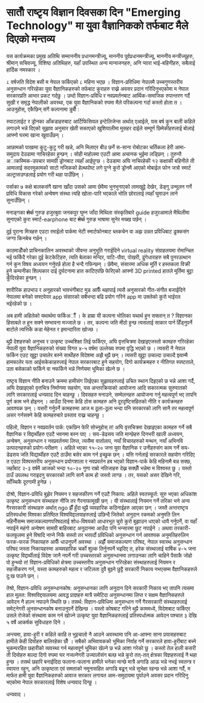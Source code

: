 #+BEGIN_COMMENT
.. title: Seventh National Science Day Speech
.. hidetitle: True
.. date: 2019-09-18 09:25:00 UTC+01:00
.. tags: 
.. category: 
.. link: 
.. description: 
.. type: text
#+END_COMMENT

* सातौँ राष्टृय विज्ञान दिवसका दिन "Emerging Technology" मा युवा वैज्ञानिकको तर्फबाट मैले दिएको मन्तव्य

यस कार्यक्रमका प्रमुख अतिथि सम्माननीय प्रधानमन्त्रीज्यू, माननीय पूर्वप्रधानमन्त्रीज्यू, माननीय मन्त्रीज्यूहरु, श्रीमान् सचिवज्यू, विशिष्ठ अतिथिहरु, यहाँ उपस्थित अन्य मान्यजनहरु, अनि प्यारा भाई-बहिनीहरु, सबैलाई हार्दिक नमस्कार ।

८ वर्षजति विदेश बसी म नेपाल फर्किएको ८ महिना भएछ । विज्ञान-प्रविधिमा नेपालमै उच्चगुणस्तरीय अनुसन्धान गरिरहेका युवा वैज्ञानिकहरुको तर्फबाट कुराहरु राख्ने अवसर प्रदान गरिदिनुभएकोमा म नेपाल सरकारप्रति आभार प्रकट गर्दछु । उम्दो विज्ञान-प्रविधि र नवप्रवर्तनबाट आर्थिक-समाजिक रुपान्तरण गर्दै सुखी र समृद्ध नेपालीको अवस्था, एक युवा वैज्ञानिकको रुपमा मैले परिकल्पना गर्दा कस्तो होला त । आउनुहोस्, एकैछिन् संगै कल्पनामा डुबौँ :

स्याटलाईट र ड्रोनका आँकडाहरुबाट आर्टिफिसियल इन्टेलिजेन्स अर्थात् एआईले, यस बर्ष कुन बाली कहिले लगाउने भन्ने दिएको सुझाव अनुसार खेती सकाएको खुशियालीमा मुसहर दाईले सम्पूर्ण छिमेकीहरुलाई बोलाई आफ्नो घरमा खाना खुवाउँछन् ।

आछामको पाखामा कुटु-कुटु गरी खन्ने, अनि मिलाएर बीउ छर्ने स-साना रोबोटका चर्तिकला हेरी आमा-समुदाय देउडामा नाचिरहेका हुन्छन् । सोही माहोलमा एउटी आमा अचानक भुईमा लड्छिन् । तुरुन्तै अाकस्मिक-उपचार सामग्री ड्रोनबाट त्यहाँ आईपुग्छ । देउडामा अघि नाचिरहेकी १२ कक्षाकी बहिनीले ती आमालाई सदरमुकामको साटो नजिकको हेल्थपोष्ट लगे पुग्ने कुरो ड्रोनमै आएको मोबाईल फोन जत्रो स्मार्ट अल्ट्रासउण्डलाई प्रयोग गरी थहा पाउँछिन् ।

पर्साका ७ कक्षे बालकसंगै खाना खाँदा उसको आमा छेवैमा भुनभुनाएको लामखुट्टे देखेर, डेङ्गु उन्मूलन गर्ने प्रविधि विकास गरेको अन्वेषण संस्था त्यहि खोला-पारि भएकाले भोलि छोरालाई त्यहाँ घुमाउन लाने सुनाउँछिन् ।

मनाङ्गका +शेर्पा+ गुरुङ हजुरबुवा जनकपुर घुम्न जाँदा मिथिला संस्कृतिबारे guide हजुरआमाले मैथिलीमा सुनाएको कुरा स्मार्ट-earphone बाट +शेर्पा+ गुरुङ भाषामा सुनेर मख्ख पर्छन् । 

दुई पुराना मित्रहरु एउटा रमाईलो पार्कमा भेटी स्मार्टफोनबाट ब्लकचेन वा अझ उन्नत प्रविधिबाट ढुक्कसंग जग्गा किनबेच गर्छन् । 

काठमाडौँको प्राचिनकालिन अवस्थाको जीवन्त अनुभूति गराईदिने virtual reality संग्राहलयमा रोमान्चित भई फर्किदै गरेका दुई केटकेटिहरु, त्यति बेलाका मन्दिर, पाटि-पौवा, पोखरी, ढुंगेधाराहरु सबै पुनरउत्थान गर्न कुन विषय अध्ययन गर्नुपर्छ होला है भन्दै गफिन्छन् । छेवैमा, संसारमा अधिक मूर्ति र हस्तकला विक्री हुने कम्पनीका शिल्पकार दाई दुर्घटनामा हात काटिएपछि फेरिएको आफ्नो 3D printed हातले मूर्तिमा बुट्टा कुँदिरहेका हुन्छन् ।

शारीरिक हाउभाउ र अनुहारको भावभंगीबाट मुड आफैँ थहापाई त्यसै अनुसारको गीत-संगीत बजाईदिने नेपालमा बनेको सफ्टवेयर app संसारको सबैभन्दा बढि प्रयोग गरिने app मा उक्लेको कुरो भाईरल भईरहेको छ ।

अब हामी अहिलेको यथार्थमा फर्किअौँ । के हाम्रा यी कल्पना भोलिका यथार्थ हुन सक्लान् त ? विज्ञानका हिसाबले त हुन सक्ने सम्भावना मज्जाले छ ।
तर, कल्पना जति मीठो हुन्छ त्यसलाई साकार पार्न हिँड्नुपर्ने बाटोले त्यत्तिकै कडा मेहेनत र इमान्दारिता खोज्छ ।

थुप्रै देशहरुको अनुभव र उत्कृष्ट उच्चशिक्षा लिई फर्किएर, अघि वृत्तचित्रमा देखाइएजस्तो कामहरु गरिरहेका नेपाली युवा वैज्ञानिकहरुको संख्या विगत ४-५ वर्षमा उल्लेख्य रुपमा वृद्धि भएको छ । त्यसरी नै नेपाल फर्किन एउट खुट्टा उचालेर बस्ने साथीहरु विदेशमा अझै थुप्रै छन् । त्यसरी खुट्टा उचाल्दा उचाल्दै झ्याम्मै हामफालेर यता आईसकेकाहरुलाई नेपाल सरकारबाट हुने सहयोग, दिगो कार्यक्रमहरु र नीतिगत स्पष्टताले, उता बसेकाको फर्किने वा नफर्किने भन्ने निर्णयमा भूमिका खेल्ने छ ।

राष्टृय विज्ञान नीति बनाउने क्रममा हामीसंग लिईएका सुझावहरुलाई उचित स्थान दिइएको छ भन्ने आशा गर्दै, अघि देखाइएको वृत्तचित्र निर्माणमा सहयोग, यस अन्तरक्रियाको आयोजना आदि सकारत्मक सुरुवातको लागि सरकारलाई धन्यवाद दिन चाहन्छु । दिवसहरु मनाउने, सम्मेलनहरु आयोजना गर्नु महत्वपूर्ण भए तापनि पूर्ण काम भने होइनन् । आउँदा दिनमा केहि ठोस कामहरु अनि दूरदृष्टिसहितको नीति र कार्यक्रमहरु आवश्यक छन् । यसरी गर्नुपर्ने कामहरुमा आज म ठूला-ठूला भन्दा पनि सरकारको लागि सानै तर महत्वपूर्ण असर गर्नसक्ने केहि कामहरुबारे प्रस्ताव राख्न चाहन्छु ।

पहिलो, विज्ञान र नवप्रवर्तन पार्क: एकछिन फेरि सोच्नुहोस् त! अघि वृत्तचित्रमा देखाइएका कामहरु गर्ने सबै वैज्ञानिक र विद्दार्थीहरु एउटै भवनमा बस्न पाए । सय-डेढसय जति मान्छेहरु दिनभरी खाली अध्ययन, अन्वेषण, अनुसन्धान र नवप्रवर्तनमा लिप्त, त्यसैमा वार्तालाप, नयाँ विचारहरुको मन्थन, नयाँ अभिनवि उत्पादनहरुको प्रयोग-परीक्षण । अहिले भएका १५-२० जना युवा वैज्ञानिक र उनीहरुसंग काम गर्ने सय-डेढसय जति विद्यार्थीहरु एउटै ठाउँमा बसेर काम गर्न इच्छुक छन् । यत्ति गर्नलाई सरकारले सहयोग गरिदिए त एउटा विश्वस्तरीय अनुसन्धान प्रयोगशाला र नवप्रवर्तन हब भएको विज्ञान-पार्क केहि महिनामै बन्न सक्छ, जहाँबाट २-३ वर्षमै आजको भन्दा १०-२० गुणा राम्रो नतिजाहरु देख्न सक्छौँ भन्नेमा म विश्वस्त छु । यस्तो ठाउँ उपलब्ध गराइदनु सरकारको लागि सानै काम हो जस्तो लाग्छ । तर, यसको असर देखिने गरि, साँच्चिकै दूरगामी हुनेछ ।

दोश्रो, विज्ञान-प्रविधि बुझेर नियमन र सहजकीरण गर्ने एउटै निकाय: अहिले स्वतस्फूर्त: सुरु भएका अधिकांश उत्कृष्ट अनुसन्धान संस्थाहरु नीजि तर गैरनाफामूखी छन् । यी संस्थालाई नियमन गर्ने तरिका भने अन्य गैरसरकारी संस्थाहरु अर्थात् ngo झैँ हुँदा थुप्रै व्यवहारिक कठिनाईहरु आएका छन् ।
जस्तै अन्तराष्टृय प्रतिस्पर्धामा विश्वका प्रतिष्ठित विश्वविद्दालयाहरुलाई उछिन्दै जितेको अनुदान रकमको अनुमति लिन महिनौँसम्म समाजकल्याणपरिषदलाई शोध-विषयको आधारभूत चुरो कुरो बुझाउन धाएको धायै गर्नुपर्ने,
वा यहाँ नपाईने महंगो अन्वेषण सामग्री बाहिरबाट अनुदानमा आउँदा पनि भन्सारमा छुट नपाईने । 
अथवा तरकारी-फलफूलमा हुने विषादि नाप्ने निकै सस्तो तर भरपर्दो प्रविधिको अनुसन्धान गर्न आवश्यक अनुमतिहरुलिन फरक-फरक निकायहरु आफैँ धाउनुपर्ने अवस्था ।
अझैँ समाजकल्याण परिषद, नेपाल स्वास्थ अनुसन्धान परिषद जस्ता निकायहरुमा अव्यवहारिक चर्को शुल्क तिर्नुनपर्ने भइदिए त, हरेक संस्थालाई वार्षिक ४-५ जना उत्कृष्ट विद्दार्थीलाई विदेश जानै नपर्ने गरी उच्चस्तरको अनुसन्धानमा लगाउनका लागि चाहिने पैसाकै जोहो पो हुन्थ्यो त!
विज्ञान-प्रविधिको क्षेत्रमा उच्चस्तरीय अनुसन्धान गरिरहेका संस्थाहरुलाई नियमन र सहजीकरण गर्न, यस्ता कामहरुको महत्व र जटिलता दुवै बुझ्ने छुट्टै सरकारी निकाय नभएसम्म वैज्ञानिकहरुले दु:ख पाउने छन् ।  

तेश्रो, विज्ञान-प्रविधि अनुसन्धानकोष: अनुसन्धानका लागि अनुदान दिने सरकारी निकाय भए तापनि त्यसमा हाल मूलत: विश्वविद्दयालयमा आवद्ध प्राज्ञहरु मात्रै समेटिदा अनुसन्धानमा लिप्त र सक्षम वैज्ञानिकहरुले आवेदन नै हाल्न नपाउने स्थिति छ। तसर्थ: विज्ञान-प्रविधिमा अनुसन्धान गर्ने गैरसरकारी संस्थाहरुलाई समेट्नेगरी अुनसन्धानकोष बनाउनुपर्ने देखिन्छ । यस्तो कोषबाट गरिने थुप्रै काममध्ये, विदेशबाट फर्किएर उसले रोजेको संस्थामा काम गर्न खोज्ने उत्कृष्ट युवा वैज्ञानिकहरुलाई प्रतिस्पर्धात्मक आवेदन पश्चात ३ देखि ५ वर्षे आकर्षक सुविधाहरु दिने ।

अन्त्यमा,
हावा-हुरी र कहिले काहि त भुइचालो नै आउने अवस्थामा पनि आ-आफ्ना साना प्रयासहरुबाट हामीले केही दियोहरु बालिरहेका छौँ । सबैको अभिवावकको भूमिका निर्वाह गर्ने सरकारले हावा-हुरीबाट बच्ने भुकम्परहित छहारीको व्यवस्था गर्न महत्वपूर्ण भूमिका खेल्ने छ भन्ने आशा गरेको छु । कस्तो तेल हाली कसरी ती दियोहरु बाल्दा दिगो रुपमा घर नजल्नेगरी उज्यालोसंग बल्छ भन्ने कुरो तत्-तत् क्षेत्रका विज्ञहरुलाई नै थहा हुन्छ । तसर्थ छहारि बनाईदिदा फलाना-फलाना हामीले भनेका मान्छे मात्रै अगाडि आऊ भन्ने नभई स्वतन्त्र र स्वायत्त रहून्, अनि उत्कृष्टता एवं समताको नमूनासहित अगाडि बढून् भन्ने सुभेक्षा रहन्छ भन्ने आशा गर्दै, म मार्फत हामी युवा वैज्ञानिकहरुको आवाज सरकार लगायत आम-समुदायमा पुर्याउने अवसर प्रदान गरिदिनु भएकोमा नेपाल सरकारलाई विशेष धन्यवाद दिन्छु । 

धन्यवाद ।
